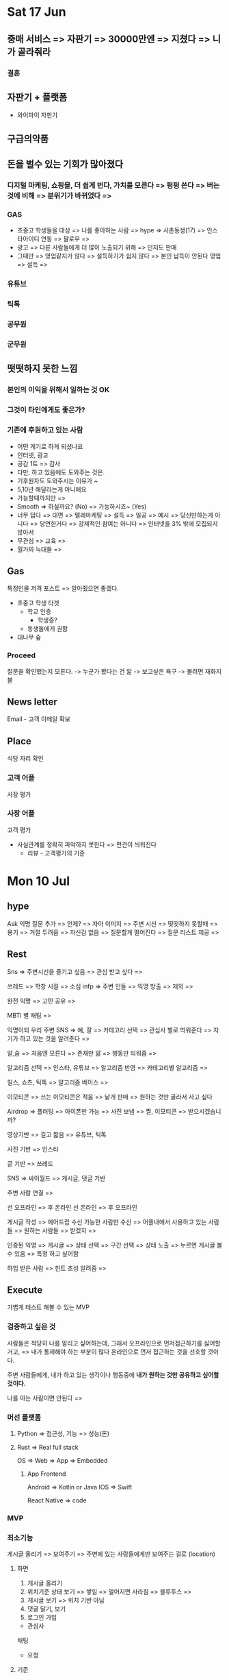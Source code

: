 * Sat 17 Jun
** 중매 서비스 => 자판기 =>  30000만엔 => 지쳤다 =>  니가 골라줘라
*** 결혼
** 자판기 +  플랫폼
   - 와이파이 자판기
** 구급의약품

** 돈을 벌수 있는 기회가 많아졌다
*** 디지털 마케팅, 쇼핑몰, 더 쉽게 번다, 가치를 모른다 => 펑펑 쓴다 => 버는 것에 비해 => 분위기가 바뀌었다 =>
*** GAS
   - 초중고 학생들을 대상 => 나를 좋아하는 사람 => hype => 사촌동생(17) => 인스타아이디 연동 => 팔로우  =>
   - 광고 => 다른 사람들에게 더 많이 노출되기 위해 => 인지도 판매
   - 그때만 => 영업같지가 않다 => 설득하기가 쉽지 않다 => 본인 납득이 안된다
     영업 =>  설득 =>  
*** 유튜브
*** 틱톡
*** 공무원
*** 군무원

** 떳떳하지 못한 느낌
*** 본인의 이익을 위해서 일하는 것 OK
*** 그것이 타인에게도 좋은가?

*** 기존에 후원하고 있는 사람
   - 어떤 계기로 하게 되셨나요
   - 인터넷, 광고
   - 공감 1트  =>  감사
   - 다만,  하고 있음에도 도와주는 것은.
   - 기후원자도 도와주시는 이유가 ~
   - 5,10년 해달라는게 아니에요
   - 가능할때까지만 =>  
   - Smooth => 하실까요? (No) => 가능하시죠~ (Yes)
   - 너무 덥다 => 대면 => 텔레마케팅 => 설득 => 일공 =>  예시 => 당신만하는게 아니다 =>  당연한거다 =>  강제적인 참여는 아니다 =>  인터넷을 3% 밖에 모집되지 않아서
   - 무관심 => 교육 =>
   - 월가의 늑대들 => 

** Gas
   특정인물 저격 포스트 => 알아줬으면 좋겠다.
   - 초중고 학생 타겟
     + 학교 인증
       - 학생증?
     + 동생들에게 권함
   - 대나무 숲

*** Proceed
   질문을 확인했는지 모른다.
   -> 누군가 봤다는 건 앎 -> 보고싶은 욕구
   -> 볼려면 재화지불

** News letter
  Email - 고객 이메일 확보

** Place
  식당 자리 확인
*** 고객 어플
   사장 평가
*** 사장 어플
   고객 평가
   - 사실관계를 정확히 파악하지 못한다 => 편견이 씌워진다
     + 리뷰 - 고객평가의 기준



* Mon 10 Jul
** hype
Ask 익명 질문 추가 => 언제? => 자아 이미지 => 주변 시선 => 떳떳하지 못할때 => 용기 => 거절 두려움 => 자신감 없음
=> 질문할게 떨어진다 => 질문 리스트 제공 =>

** Rest
Sns => 주변시선을 즐기고 싶음 => 관심 받고 싶다 =>

쓰레드 => 학창 시절 => 소심 infp => 주변 인들 => 익명 방출 => 제외 =>

완전 익명 => 고민 공유 =>

MBTI 별 채팅 =>

익명이되 우리 주변 SNS => 예, 잘 => 카테고리 선택 => 관심사 별로 띄워준다 => 자기가 하고 있는 것을 알려준다 =>

알,숨 => 처음엔 모른다 => 존재만 앎 => 행동만 띄워줌 =>

알고리즘 선택 => 인스타, 유튜브 => 알고리즘 반영 => 카테고리별 알고리즘 =>

릴스, 쇼츠, 틱톡 => 알고리즘 베이스 =>

이모티콘 => 쓰는 이모티콘은 적음 => 낱개 판매 => 원하는 것만 골라서 사고 싶다

Airdrop => 플러팅 => 아이폰만 가능 => 사진 보냄 => 짤, 이모티콘 => 받으시겠습니까?

영상기반 => 길고 짧음 => 유튜브, 틱톡

사진 기반 => 인스타

글 기반 => 쓰레드

SNS => 싸이월드 => 게시글, 댓글 기반


주변 사람 연결 =>

선 오프라인 => 후 온라인
선 온라인 => 후 오프라인

게시글 작성 => 에어드랍 수신 가능한 사람만 수신 => 어플내에서 사용하고 있는 사람들 => 원하는 사람들 => 받겠지 =>


인증된 익명 => 게시글 => 상태 선택 => 구간 선택 => 상태 노출 => 누르면 게시글 볼 수 있음 => 특정 하고 싶어함

하입 받은 사람 => 힌트 초성 알려줌 =>

** Execute
가볍게 테스트 해볼 수 있는 MVP

*** 검증하고 싶은 것
사람들은 적당히 나를 알리고 싶어하는데,
그래서 오프라인으로 먼저접근하기를 싫어할 거고, => 내가 통제해야 하는 부분이 많다
온라인으로 먼저 접근하는 것을 선호할 것이다.

주변 사람들에게, 내가 하고 있는 생각이나 행동중에 *내가 원하는 것만 공유하고 싶어할 것이다.*

나를 아는 사람이면 안된다 =>

*** 머선 플랫폼
**** Python => 접근성, 기능 => 성능(돈)
**** Rust => Real full stack
OS => Web => App => Embedded

***** App Frontend
Android => Kotlin or Java
IOS => Swift

# => Flutter => state managing
React Native => code

*** MVP

*** 최소기능
게시글 올리기 => 보여주기 => 주변에 있는 사람들에게만 보여주는 걸로 (location)
**** 화면
1. 게시글 올리기
2. 위치기준 상태 보기 => 쌓임 => 멀어지면 사라짐 => 블루투스 =>
3. 게시글 보기 => 위치 기반 아님
4. 댓글 달기, 보기
5. 로그인 가입

- 관심사

채팅
- 요청

**** 기준
무슨 상태를 보여줄까?
- 현재
  - 유저가 상태 선택 => 유지

** Difficulty
계층 => 데이터 전달 계층 =>

보안 => 개인 정보 => 암호화 => 소셜 로그인 => 해시함수로 암호화해서 저장 => 도구 이용

*** Secure Socket Layer
원격 제어 프로토콜 => 보안 때문에 사용 => 데이터 통신과정 중 ~암호화~

* Sun 6, Aug
** 물류
1. 짐없이 가볍게 해외여행가기 (집에서 보내고, 해외에서 바로 받기)
*** 사람들이 원하는 것은 뭘까?
*** 느낀점
- 투자 비용이 많다고 예측된다.
*** 과정
- 집 -> 국내선 공항 -> 목적지 -> 숙소주변 까지
- 짐을 맡아주는데 돈을 번다.
*** 우리나라 여행객들
- 짐 운반
- 몸만 가라
- 여권
*** 여행
**** 요즘은 어디가 갈만하지?
- 요새 어디가 좋다더라~
- 일본 -> 온천 -> 삿포로
- 치앙마이
**** 가족끼리
- 지하철
*** 지금할 수 있는 것
- 렌트비 가격알아보기
*** 궁금한 점
- 하루에 사람이 얼마나 이용할까?
- 몇개를 받아야 이익이 나는지
  - 거리, 기름, 렌트
    - 렌트 : 탑차 10시간 96000원
  - 가방수
    - 개당 1만원? ()
      - 10개 -> 10만원 -> 수요조사
*** 핵심 추정 요소
- 고객이, 얼마동안 기다릴 의향이 있는지.
- 하루에, 한 지역에, 몇명의 고객이 있는지.
  - 국내 여행객수
*** 니즈를 파악하는 방법
- 직접적으로 물어보는 경우
  - 자기가 생각하는, 자기자신의 이미지를 위해서, 숨기는 경우가 있음
  - 일치하지 않는 경우가 많다.
  - 인천까지 => 교통비 400
- 내한 여행객 대상
*** 차후 계획
1. 니즈 파악
2. 어플 제작
** 잼버리
** 외주
1. 클라이언트 수주
2. 구체화 작업 -> 화면
*** 눈으로 보여준다 -> 디자인
- 피그마
- 실제 존재하는 어플 화면 기능별로 모아서 ->
*** 느낀점
- 직관적이였으면 좋겠다.
** 여유
- 단기적 수익 > 장기적 수익
** 투자
- 성장 => 돈이 필요할 떄 => 돈만들어오면, 수익이 엄청나겠다는 확신 =>
- 정부지원사업 -> 분야 -> "수익화" -> 보수적
* Wed 13, Sep
** Input
many information

다수의 사람이 이렇게 말했다.

** Bootcamp
1. fastcampus
2. inflearn
3. 코드 스테이츠

** Bussiness
Work => Income
System => Income
Solution of the Problem => Income

Earn => Process => get a job => 철밥통 => 똑같은 생활 => 매너리즘
어떻게 버느냐 => 20 무기 갈고 닦기, 30 사용하기 => 굳이 있을필요가? 굳이 없을필요가? => 무기

Java 환경 설정 => IntelliJ  자바 한정 G.O.A.T

예상과 다름 =>

편해서가 아니라, 익숙해져서 계속 쓰고 있는거 아냐? => 구글

네이버 => 쇼핑몰(스마트스토어), 웹툰(중고등학생)

인스타 => 광고 => link => link => 중고신입

틱톡 => link(프로필) => link

유튜브 => 광고

쥬니어네이버 => 재밌으니까

새로운 것에 대한 시도 => 장단점 => 안정적 => 증명되있는 것 따라하기 =>

당연시 여기는 것 => 의심

** 의식의 흐름 (삼천포) -> 니즈를 따라간다.
- 의식의 흐름이 왜 좋을까?
  - 결론, 끝에 도달하면, 카타르시스 쾌감
  - 과정에서 재밌는 얘기가 많이 나온다
- 멈추네?


* 2023.12.19
** 자신을 표현하는 것
중장년층 -> 진입장벽

중장년층 모은다 -> 밴드 (모임)

네이버 카페

지도 -> 여수

우리나라 망함

출산률

20년

** 지방을 왜안가냐

*** 인프라

배달 ->

왜 안가 -> 놀게없다 -> 할게 없다 -> 1시간 광주 -> 사람이 많은 곳으로 모임

좁아 -> 땅은 넓은데 -> 인프라

교통 -> 40분

버스 배차 시간, 길 -> 무인 버스 -> 테슬라 FSD (기술짱짱) -> 에너지 -> 20년 안에

지방 장려 정책 -> 근무 환경 -> 공단 교대 근무 -> 사무직을 구하는 사람 -> 생산직 자리 (그렇게 많진않다)

리튬

무협지 -> 컨텐츠 -> 넷플릭스 -> 다 보셔 -> 유튜브 -> 건실한 청년 -> 윤루카스 -> 고졸 사이다 멘트 유튜버 (책 있음) ->

유튜브 안보는구나 -> 책읽기 -> 요새본거 -> 마케팅 브레인 -> 저렴한 가격은 마케터의 마지막 도피처
-> 인질 전략 -> 커피머신 & 커피캡슐 -> 주객전도 -> 띠부띠부씰 ->

피터 드러커 - 기업가 정신 -> 기업 vs 사업 -> 기업 == 혁신 -> 기존과 다른 것

#+begin_quote
10마차 != 열차
#+end_quote

끊임없이 도전하는 것

가공 -> 혁신적

삼성 -> 이건희

현대, LG

주변 -> 지금 당장 겪는 문제 -> 지금 하고 있는거, 지금 못하고 있는게 -> 못하고 있는 것 만봄
-> 지금 하고 있는 걸 -> 즐길 필요가 있는 -> 주변 사람 -> 현실 -> 엄마, 아빠 -> 부양 -> 지원X -> 보험O -> 달 25 ->
-> 알바 -> 공급이 많다 -> 1주 3,4 번 -> 몸 ->

복학 -> 경제 -> 학자금, 국장 -> 월세, 알바 -> 졸업장 -> 결과물이 있었으면 좋겠다 -> 잘되는 건 상관 없고, 만들기만 하면 된다

감 -> 출처 -> 불편했다 -> 해소하면 더 좋은가? -> 나라면 돈을 낼 수 있을까? -> YES

생길거다 -> 필요하다 -> 누군가는 만들거

없으면 불편해지는 거 -> 역체감 ->

있으면 좋은데, 없어도 괜찮다 -> 안할 이유 없다 -> 굳이 안해? -> 무료, 될게 이득밖에 없는데

* 불편했던 과정
** 계속 다른게 나온다
*** 컨텐츠가 진짜 많구나 요새

알고 리즘 ->

**** 의미 없는 컨텐츠,
댄스 영상

**** 의미 있는 컨텐츠 (구별)
***** 만드는 법 알려줌 -> 배우는 거
자세히 알려주어야 한다

**** 컨텐츠가 양이 너무 많아
기대를 충족을 못한다

**** You want this? do this
핵심만

** 안하는 이유
*** 불편해 보여서

실제로도 불편하다

- 영어라서
- 계좌 새로만들어야함

* 내가 뭘 보냐

** 검색
1. 재미 있나고 느끼는 것을 찾기위해
2. 유용하다고 느끼는 정보를 얻기 위해

*** 상위에 있는 거
- 조금 봄 -> 넘기자 -> 내가 원하는 정보가 아니다

*** 조회수 높은 거

괜찮은 컨텐츠만 선별해줬으면 좋겠다.

* 시청 시작 경로
** 시간 떄우기 (심심함)
미리 보기 짧게

미리 보기만 보다가, 그냥 닫고, 다시 연다

피드 새로 고침

이 피드 좀 아닌데 ( 나왔던거 또 나온 느낌 )
-> 새로 고침 한번

*** 이동시간

** 보고 싶은게 확실함
그 걸 충족 시켜줄거라고 생각하면서, 영상을 보기 시작함
-> 충족이 안됐어 -> 의미 없다

** 소셜 결제
불편하다는 느낌없어도, 편하다는 느낌이 있어야지만

결제가 편하다는 -> 결제를 해

* 피그마
** 작업물 공유
*** 익숙하다

* 도파민 중독
** 도파민 바이럴

* 수수료 vs 저장

* 손볼 필요 없는, 결과물
** 자기 혼자 굴러가는
시간 & 금전적

** Exit 할 만큼의 수준
*** 사업규모

*** 다른 사업?
하고 싶은게 다양함

* 실행
** 구현

** 마케팅
*** 지속해야 한다는 의무감 > 부담
일회성

구독

기부 자판기 -> 렌탈 -> 모임 ->

* 스토리 - 무조건 해야한다 - 이비
** 마인크래프트
해외 유입 - 아이들이 좋아함, 성인도 좋아함

* 예기치 못한 성공
** 쇼츠
간접경험

책 -> 경험 흡수 -> 영상

쇼바 -> 마을버스 -> 충격 흡수 불가능 -> 피터드러커 -> 인터뷰 -> 책

스푼 라디오, 밀리의 서재 - 오디오북

stable diffusion -> 그림

TTS -> AI 범위가 넓다 -> 자연

chat gpt -> AI ->

Runway

"도구"가 발전한다.

제대로 쓴다

AI

출처 ->

코드스테이트 -> "이런 포트폴리오를 3일만에?" -> 눈길을 끄는 용도로, 확률의 비대칭 이용

챌린지 -> 모임비 -> 회비(패널티)를 냈는데, 참석을 안하는 사람 -> 수익

헬스장 -> 자주 안가는 사람이 은근히 많다 -> 나와의 약속

은행 챌린저스 계좌 -> 적금 -> 손해보지않는데, 저축과 자신과의 약속, 동기부여를 돕는다 -> 토스뱅크

성공 팔이 -> 일단 자기 어필 -> 너도 나처럼 될 수 있다 -> 나는 부자가 되는 법을 알고 있다 -> 돈벌고 싶어하는 마음을 이용해서 돈을 버는 -> 마케터 ->

"고객이 부자가 되었나?" - 리뷰 (나도 부자됐다)

적절한 광고주, 광고를 찾아주는

태그, 광고주 타겟

인플루언서 -> 광고주의 신뢰도

비즈니스 문의 이메일 -> 뉴스레터 (동의받음)

시청, 클릭 -> 부담이 없다 -> 이메일 확인을 잘안함 -> 애초에 눈에 잘 안띄어

타켓층 -> 기부 계좌 신청 -> 구독 사실을 잊게 만든다 -> 기생 -> 숨은 구독 찾기

* 이 정보 모르고 계신다면,
** 돈이 나가고 있을 수 있습니다!

손금 -> 관심을 끌어가

궁금증을 유발한다

전문가 초정 컨텐츠

신빙성 -> 썸네일 -> 자연배경이면 안좋다 -> 인물 살려야 한다 -> 언론사

여행
** 썸네일 이런짓 좀 하지마세요
-> 더 나은 방법

* 한국 타겟
** 영어 대본 - 현지화

* 재무 가이드북
** 든 생각
이걸 우리가 계속 가져갈거냐?
-> 아니다

** Exit -> 자금
개발인력이 필요하다
- 엘릭서가 걸림돌이 될 수 있다

*** 사려고 하는 입장
직원을 구하기가 어렵다 -> 마이너스

** Elixir
처리량 vs 인력감축

- 엘릭서 사람들한테 알리고 싶다
  서비스를 잘 만들어서, 엘릭서의 장점을 보여준다 > 내가 마케팅을 할 수 있다

  우리는 2명이서 운영한다

  천만명의 유저를 2명이서 관리 할 수 있다 -> 디스코드의 사례

  서비스 vs 내부구조

인기

** 인스타 내부기능 -> 도네
*** 상관없다
꼭 인스타만을 통하진 않을거다

후원 -> 심리적인 비용이 너무크다 -> 커피한잔

팬심만으로는 후원하지 않는다 ->
아이돌 덕질, 팬카페, 팬미팅 - 경제적인 유인 - 심리적 장벽이 많이 허물어졌다

크리에이터 크라우드 펀딩 -> 컨텐츠와의 연관성을 만들자

OTT -> 넷플 구독 -> 컨텐츠
- 하나만 볼건데? -> 구독해야돼

온리팬즈, 유튜브 유료구독, 인스타 월 후원 (월 단위라서)

메인 아이템, 유료구독, 커피한잔, 하나를 볼 수 있다 -> 유료 컨텐츠 -> 유튜브 유료 컨텐츠

*** 링크 도네
틱톡 (라이브에서 장미구매),
인스타 (월 후원),
유튜브 (유료 구독)

*** 컨텐츠 구매 (스케일 업)
인플루언서가 펀딩을 받는다

- 팬에게 컨텐츠 제작의사를 알린다

- 팬이 보고, 컨텐츠 후원을 결정한다

*** 마케팅을 블로그 최적화 홍보
- 블로거
  유튜브는 좀 부담스럽다 -> 영상물, 해야할게 많은만큼 부담감 (처음 시작할때)

*** 일 질문
크리에이터, 유튜버 -> 40 ~ 50

정경민 프로, TV -> 골프채널

주식, 부동산, 여행, 정치, 경제, 드라마, 맨날

40~50 댓글은 자주쓰심 -> 후원도 자주

** 생방송에서 많이 준다
- 실시간 반응
  리액션 -> 최소

- 나의 말을, 내가 좋아하는 사람한테 더 잘 전달하고 싶다
  채팅만 하는 것

  묻히는게 싫어서 -> 무시당하는 기분이 싫어서 -> 허공에 대고 이야기하는 느낌

  발언권이 약한 사람들 일 수록, 자신의 말을 잘들어주는 것을 그렇지 않은 사람들보다 더 원한다

* 2023 연말정산
** 격정 & 번뇌 & 고뇌
열심히 살았다

몸이 힘들면 -> 뇌는 단순해진다

뇌가 힘들면 -> 몸은 편하다

힘듬 총량의 법칙

- 2022 vs 2023

** 집중할게 없으면

조화 == 통합

Work Life Balance == Work Life Integration

** Constantly

망년회 > 서울 & 여수 콜라보 > 내년 한해 목표

친절한 사람 > WHY? > 먼 옛날, 플라톤 > "모두에게 친절하라. 그들만의 전쟁이 있다"

어케함? > 챗바퀴, 정년 > 행복인 사람도 있다 > 두둥 > 알고 있지만, 인지하지 못하고 있는 것

의미부여 > 연말 의미 부여 > 1년 > 공전주기

행복의 조건 만들기 > 달성 하면 좋아함 > 달성 하지 못하면 슬퍼함

지나고 나면 잘 보인다 > 그때 당시 인지하지 못한다 > 그때 행복했다~ >

내년 목표 > SNS 팔로워 10만 찍기위해 노력하기 (한 플랫폼) > 쇼츠 일주일에 7개 (퀄리티 상관 X)

** 행복 주택

* 컨텐츠의 지속가능성

** 나만의 컨텐츠
막막하다 > 어떻게 해야할지 모르겠다 > 처음이니까

** 목적의 비중
*** 수익창출의 비중이 높은경우
타켓층을 최대한 넓혀놓으면 좋다 (대중성 - 뿌린다)
- 컨텐츠 거부감이 적다 (많이 보던거)

- 심사임당 (판매 후)

20억 투자금 회수 >

*** 동기 부여 외국영상
바른말 고운말

*** 정보전달의 비중이 높은경우
타켓층을 좁힌다 (공략한다) - 뾰족함

- 심사임당 (판매 전)

* 스노우 브라더스
요즘 세대 > 팔로우 최적화 > 향수 > nostelgia > 옛메 > 고령화 > 레드오션, 블루오션 > 나락 > deep blue > 브랜드 이름 > 리만 브라더스

* 진짜
만들기만 하면 돼

너의 향수는

옛날만화
-> 이누야샤 -> 영상, 줄글 (짜맞춤) -> 명대사를 적어주세요 -> 떠납니다 -> 투니버스 (요즘 애들은 모르는 것들), 재능 TV, 카툰네트워크,
-> 호빵맨 -> 마녀 (호빵맨 극장판) -> 토마스 -> 호호아줌마

-> 버디버디, 싸이월드(도토리) - 배경음악 미니홈피 꾸미기, 네이트온

옛날노래
-> 나를 허락해준 세상이란 (만화주제곡) ->

게임
-> 귀혼, 바람의나라 - 토끼 노루 도적 주술사 템 못게 하기 (제발 비켜주세요)

월리를 찾아라, 노빈손, 살아남기, 무서운게 딱 좋아, 신의 물방울

옛날 장난감
다마고치, 매미자석, 자석 장난감, 탑블레이드, 바쿠간, 파워레인저, 가면 라이더, 화약총, 50원 뽑

메멘토 매거진

* 일러스트 레이터
치킨준다~ 당근흔들기 마케팅

* 20240629
업무 -> 컴퓨터

게임 -> 컴퓨터

쇼핑 -> 모바일 앱 비중

쉴때(사생활) 모바일로 쉼

컴퓨터는 화면이 큼 -> privacy

소프트웨어를 만드는 -> low-level

언어의 한계 -> 웹의 한계

** 이코노미 매거진
nvidea

AI 강세 -> GPU 독자기술이 뛰어남

*** 롯데면세점 희망퇴직 (희망아님)
적자규모 -> 547억
세계적 경기침체 -> 세계적 소비심리위축 -> 고정비 ->
백화점, 면세점 불황

=여행객은 많음=

*** 경기침체가 오히려 기회
AI기업 한정

AI 발전 -> AI 인식 변화 -> 인건비 감축

living -> 의식주 -> 돈 필요, 경기 침체, AI 강세 -> 사무직 대체 가능 쉬움 -> 단순 노동직 증가

*** 지금은 건설 호황기가 아니다
경기침체 -> 망함

**** 단순하게
경치침체 -> 부동산 소비X (좋은집) -> 건설기업 수익 하락 -> 건설업 투자 X ->

서울 땅값 하락세의 폭이 컸다 -> 땅 투기 안함 ->

판교 영끌 12억 -> 6억 반토막 ->

*** 명품소비
굳이 그돈으로? -> 다른게 더 중요하다

굳이 명품을? ->

장인의 땀과 정성 X

명품 공장, 제품 퀄리티에 대한 신뢰 하락

명품 소비세 하락

명품 대체품 -> 샤넬 대체품

짭이네? -> 짭 맞는데, 어쩔 티비?

이거 보세야~

무탠다드 ->

** 기가막힌 아이디어
*** 배경
매거진
-> 오늘의 집이 핫한 이유
-> "커뮤니티" 커머스의 고객 가두리
-> 관심사에 대한 대화를 할 수 있는 공간
-> 구매 전환이 쉽다

*** 여행 동선
릴스, 쇼츠, 틱톡

Tinder =Swipe=

약속 잡기
-> 어디서 볼래?, 뭐할래?

인스타 지도
-> 친구들 끼리 공유

** 주객전도
먹으러 -> 카페
카페 -> 먹는다

이걸 쓰니까 -> J
J니까 -> 써야함

나에게 맞는 제품을 찾고 싶은 욕구
증명하고 싶은

** 커뮤니티가 아쉽다
커뮤니티의 한계?

관심사가 같은 주변사람 커뮤니티
-> 팝업스토어에서 어플켜기
-> 오늘 QR찍은 사람
-> QR 방명록
-> 나 여기 왔다감

심심해서 -> 관심사 파악 -> 뭐 재밌는일 없나 -> 유튜브, 릴스

*** 모바일 방명록을 만든다면?

** 신혼 여행
잦은 숙소 변경

담배

출국하기전에 담배를 사가자

담배없음 -> 같이가줘라
* 20241020
** 일
** 주식
** 영어공부
올리버쌤 책
팝송 - 오래듣는 노래들
프렌즈 - 재미가 없음, 공감이 안됨

** 일과
*** 출퇴근 - 유튜브 영어듣기
*** 9 - 17
*** 퇴근후 -> 밥 -> 카페
*** 매경 신문 잡지 -> topic -> idea
아이디어 메모

**** 심부름
***** 이중 가격제 (배달비 포함)
프렌차이즈(맥도날드)가 배달비를 안받음
- 배달비가 가격에 포함이 되어있다 (사용자 기만?)

***** 업체들이 우리앱을 이용할 수 있다
고객유치

***** 해주세요 - 1인 어플 개발
1년에 30억

****** 퀄리티
******* UI/UX -> 사용자 편의성
UI/UX가 좋아야 쓴다 -> 외적인것 -> 첫인상

보자마자 -> 복잡하다

******* 왜 안좋다고 느꼈나?
******** 브랜딩
당근 -> 주황
배민 -> 청록색
토스 -> 파란색
카카오 -> 노란색
해주세요 -> ?

******** 홈화면
이모티콘 -> 유아스럽다? -> 그림이 한눈에 안들어온다
너무 별로다

******* 왜 좋다고 느꼈나?

****** 초기 느낌
배민 주문~~
_라이더 알람_ -> 라이더 수락 -> 업장 픽업 -> 배달

****** 기존 어플
경매 -> 심부름 가격입찰
최소 심부름 금액이 정해져있음: 7000원

****** 문제
앱 4개

******* 사용자 편의성
******** 당근처럼
| 해주세요 | 당근           |
|---------+----------------|
|         | 팝니다, 구합니다 |

******* 시장의 크기가 꽤 된다
누적 가입가 170만명? -> 많음
심부름 알바 30만명

******* 사용자 분석
부업에 관심있는사람
노인, 주부, 학생, 직장인

******* 배달비 무료 (두잇)
치킨 시킴 -> 해당 매장에서 음식을 시킨 사람들이 모인방 (3명)? -> 공동구매
-> 5명이상 모이면
-> 가까운거리

010-8132-1234
****** 사용자
******* 시키는 사람
편함

많이 시킬수록, 해줄때 수수료 감면
******** 해주는 사람으로 전환

******* 해주는 사람
돈범

******** 시키는 사람으로 전환이 필요함
** 아이폰 발전이 없다?
스마트폰은 여기서 멈춘것인가?

기술은 있으나, 혁신은 없었다.

*** 일론머스크
*** NVIDIA (H/W)
AI칩수요 H100

경쟁사

*** 인간을 대체할 수 있나?
혁신

**** 한국
한국은 망했어~ 도망가~~

***** 출산율

***** 전쟁
분위기

****** 러시아 - 우크라이나
내 코가 석자임

****** 중국(초음속미사일, 핵) - 북한(핵) - 러시아(초음속미사일, 핵) - 이란(초음속미사일) <-> 이스라엘(핵) - 미국(핵) - 유럽 - 한국
21세기? =Gaza지구 민간인학살=

****** 한국
무기 강하긴해, 초음속미사일? (중, 북, 러)

버튼누르기, 보청기보급 (국방)

*** 디자인
삼성폰
-> 아이폰이랑 비슷해짐
-> 삼성이 끌림 (디자인 또이또인데, *삼페*?)

** 해외 유튜버
실제로 관심있는 분야 유튜버

*** 사업 분야
Alex Hormozi

** 사고싶은것 & 하고싶은것
*** 사고싶은것
nothing to buy

*** 하고싶은것
**** 실리콘벨리 가기
스타트업 생태계 참여

***** 관련 업계 사람들과 *네트워킹*
****** 먼저, 내가 제공할 수 있는 가치를 만들고 싶다
******* 가치를 만들기 위해 하고있는것
******** 통찰력 키우기
********* 잡지보기
- topic에 관한 파급력
- topic에 관한 좋은 방향 물색

********* 인스타 지움
- 릴스만 쳐봄 (삐끼삐끼)
- 방해요소 제거


******** 증명
잡지를 보다보면, 지식이 쌓이고, 통찰력이 티날것이다
** 자취방
2달 ->
2년(?)

** 블로그
티스토리 -> 처음부터 다 만들어야된다
네이버 블로그 -> 템플릿 쓰셈~

*** 티스토리 게시글 -> 네이버로 옮기기
직접 작성 (복붙), 노가다

유튜브 영상 하나올리면
-> 자동으로, 인스타, 틱톡에 쇼츠올려주는 서비스

블로그
-> 한번올리면
-> 티스토리, 네이버, 등등 한번에 올려주는 서비스

**** 사용자
블로그를 이전부터 하고있던사람
블로그를 옮기고 싶은사람
